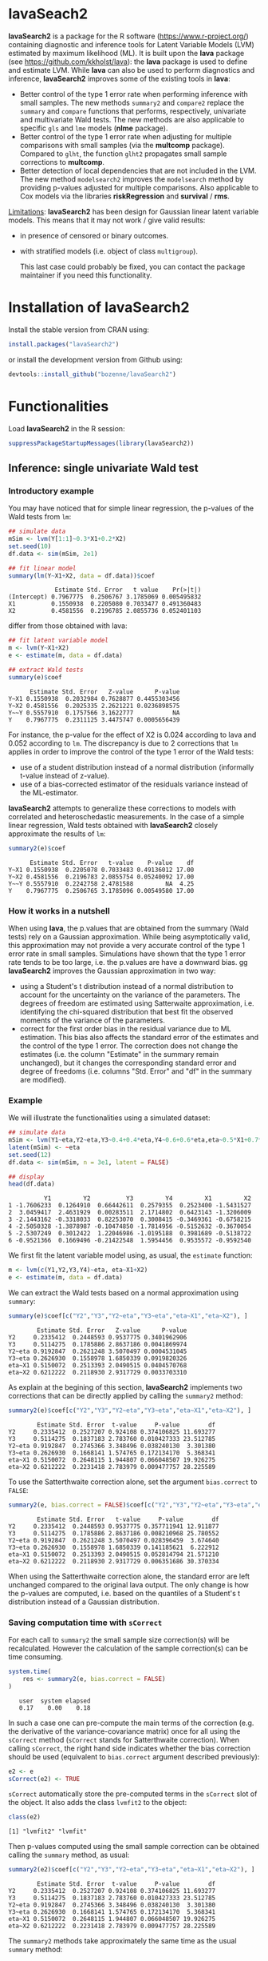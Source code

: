 #+BEGIN_HTML
<a href="https://travis-ci.org/bozenne/lavaSearch2"><img src="https://travis-ci.org/bozenne/lavaSearch2.svg?branch=master"></a>
<a href="http://cran.rstudio.com/web/packages/lavaSearch2/index.html"><img src="http://www.r-pkg.org/badges/version/lavaSearch2"></a>
<a href="http://cranlogs.r-pkg.org/downloads/total/last-month/lavaSearch2"><img src="http://cranlogs.r-pkg.org/badges/lavaSearch2"></a>
#+END_HTML

* lavaSeach2

*lavaSearch2* is a package for the R software
(https://www.r-project.org/) containing diagnostic and inference tools
for Latent Variable Models (LVM) estimated by maximum likelihood
(ML). It is built upon the *lava* package (see
[[https://github.com/kkholst/lava]]): the *lava* package is used to define
and estimate LVM. While *lava* can also be used to perform diagnostics
and inference, *lavaSearch2* improves some of the existing tools
in *lava*:
- Better control of the type 1 error rate when performing inference
  with small samples. The new methods =summary2= and =compare2=
  replace the =summary= and =compare= functions that performs,
  respectively, univariate and multivariate Wald tests. The new
  methods are also applicable to specific =gls= and =lme= models
  (*nlme* package).
- Better control of the type 1 error rate when adjusting for multiple
  comparisons with small samples (via the *multcomp*
  package). Compared to =glht=, the function =glht2= propagates small
  sample corrections to *multcomp*.
- Better detection of local dependencies that are not included in the
  LVM. The new method =modelsearch2= improves the =modelsearch= method
  by providing p-values adjusted for multiple comparisons. Also
  applicable to Cox models via the libraries *riskRegression* and
  *survival* / *rms*.

_Limitations_: *lavaSearch2* has been design for Gaussian linear
latent variable models. This means that it may not work / give valid
results:
- in presence of censored or binary outcomes.
- with stratified models (i.e. object of class =multigroup=).

 This last case could probably be fixed, you can contact the package
  maintainer if you need this functionality. 

* Installation of lavaSearch2
Install the stable version from CRAN using:
#+BEGIN_SRC R :exports code :results output :session *R* :cache no
install.packages("lavaSearch2")
#+END_SRC

or install the development version from Github using:
#+BEGIN_SRC R :exports code :results output :session *R* :cache no
devtools::install_github("bozenne/lavaSearch2")
#+END_SRC

* Functionalities

Load *lavaSearch2* in the R session:
#+BEGIN_SRC R :exports code :results output :session *R* :cache no
suppressPackageStartupMessages(library(lavaSearch2))
#+END_SRC 

#+RESULTS:


** Inference: single univariate Wald test

*** Introductory example
You may have noticed that for simple linear regression, the p-values
of the Wald tests from =lm=:
#+BEGIN_SRC R :exports both :results output :session *R* :cache no
## simulate data
mSim <- lvm(Y[1:1]~0.3*X1+0.2*X2)
set.seed(10)
df.data <- sim(mSim, 2e1)

## fit linear model
summary(lm(Y~X1+X2, data = df.data))$coef
#+END_SRC

#+RESULTS:
:              Estimate Std. Error   t value    Pr(>|t|)
: (Intercept) 0.7967775  0.2506767 3.1785069 0.005495832
: X1          0.1550938  0.2205080 0.7033477 0.491360483
: X2          0.4581556  0.2196785 2.0855736 0.052401103

differ from those obtained with lava:
#+BEGIN_SRC R :exports both :results output :session *R* :cache no
## fit latent variable model
m <- lvm(Y~X1+X2)
e <- estimate(m, data = df.data)

## extract Wald tests
summary(e)$coef
#+END_SRC

#+RESULTS:
:       Estimate Std. Error   Z-value      P-value
: Y~X1 0.1550938  0.2032984 0.7628877 0.4455303456
: Y~X2 0.4581556  0.2025335 2.2621221 0.0236898575
: Y~~Y 0.5557910  0.1757566 3.1622777           NA
: Y    0.7967775  0.2311125 3.4475747 0.0005656439

For instance, the p-value for the effect of X2 is 0.024 according to
lava and 0.052 according to =lm=. The discrepancy is due to 2
corrections that =lm= applies in order to improve the control of the
type 1 error of the Wald tests:
- use of a student distribution instead of a normal distribution
  (informally t-value instead of z-value).
- use of a bias-corrected estimator of the residuals variance instead
  of the ML-estimator.
*lavaSearch2* attempts to generalize these corrections to models with
correlated and heteroschedastic measurements. In the case of a simple
linear regression, Wald tests obtained with *lavaSearch2* closely
approximate the results of =lm=:
#+BEGIN_SRC R :exports both :results output :session *R* :cache no
summary2(e)$coef
#+END_SRC

#+RESULTS:
:       Estimate Std. Error   t-value    P-value    df
: Y~X1 0.1550938  0.2205078 0.7033483 0.49136012 17.00
: Y~X2 0.4581556  0.2196783 2.0855754 0.05240092 17.00
: Y~~Y 0.5557910  0.2242758 2.4781588         NA  4.25
: Y    0.7967775  0.2506765 3.1785096 0.00549580 17.00

*** How it works in a nutshell

When using *lava*, the p.values that are obtained from the summary
(Wald tests) rely on a Gaussian approximation. While being
asymptotically valid, this approximation may not provide a very
accurate control of the type 1 error rate in small
samples. Simulations have shown that the type 1 error rate tends to be
too large, i.e. the p.values are have a downward bias.  gg
*lavaSearch2* improves the Gaussian approximation in two way:
- using a Student's t distribution instead of a normal distribution to
  account for the uncertainty on the variance of the parameters. The
  degrees of freedom are estimated using Satterwaite approximation,
  i.e. identifying the chi-squared distribution that best fit the
  observed moments of the variance of the parameters. 
- correct for the first order bias in the residual variance due to ML
  estimation. This bias also affects the standard error of the
  estimates and the control of the type 1 error. The correction does
  not change the estimates (i.e. the column "Estimate" in the summary
  remain unchanged), but it changes the corresponding standard error
  and degree of freedoms (i.e. columns "Std. Error" and "df" in the
  summary are modified).

*** Example

We will illustrate the functionalities using a simulated dataset:
#+BEGIN_SRC R :exports both :results output :session *R* :cache no
## simulate data
mSim <- lvm(Y1~eta,Y2~eta,Y3~0.4+0.4*eta,Y4~0.6+0.6*eta,eta~0.5*X1+0.7*X2)
latent(mSim) <- ~eta
set.seed(12)
df.data <- sim(mSim, n = 3e1, latent = FALSE)

## display
head(df.data)
#+END_SRC

#+RESULTS:
:           Y1         Y2          Y3         Y4         X1         X2
: 1 -1.7606233  0.1264910  0.66442611  0.2579355  0.2523400 -1.5431527
: 2  3.0459417  2.4631929  0.00283511  2.1714802  0.6423143 -1.3206009
: 3 -2.1443162 -0.3318033  0.82253070  0.3008415 -0.3469361 -0.6758215
: 4 -2.5050328 -1.3878987 -0.10474850 -1.7814956 -0.5152632 -0.3670054
: 5 -2.5307249  0.3012422  1.22046986 -1.0195188  0.3981689 -0.5138722
: 6 -0.9521366  0.1669496 -0.21422548  1.5954456  0.9535572 -0.9592540

We first fit the latent variable model using, as usual, the =estimate=
function:
#+BEGIN_SRC R :exports both :results output :session *R* :cache no
m <- lvm(c(Y1,Y2,Y3,Y4)~eta, eta~X1+X2)
e <- estimate(m, data = df.data)
#+END_SRC

#+RESULTS:

We can extract the Wald tests based on a normal approximation using
=summary=:
#+BEGIN_SRC R :exports both :results output :session *R* :cache no
summary(e)$coef[c("Y2","Y3","Y2~eta","Y3~eta","eta~X1","eta~X2"), ]
#+END_SRC

#+RESULTS:
:         Estimate Std. Error   Z-value      P-value
: Y2     0.2335412  0.2448593 0.9537775 0.3401962906
: Y3     0.5114275  0.1785886 2.8637186 0.0041869974
: Y2~eta 0.9192847  0.2621248 3.5070497 0.0004531045
: Y3~eta 0.2626930  0.1558978 1.6850339 0.0919820326
: eta~X1 0.5150072  0.2513393 2.0490515 0.0404570768
: eta~X2 0.6212222  0.2118930 2.9317729 0.0033703310

As explain at the begining of this section, *lavaSearch2* implements
two corrections that can be directly applied by calling the =summary2=
method:
#+BEGIN_SRC R :exports both :results output :session *R* :cache no
summary2(e)$coef[c("Y2","Y3","Y2~eta","Y3~eta","eta~X1","eta~X2"), ]
#+END_SRC

#+RESULTS:
:         Estimate Std. Error  t-value     P-value        df
: Y2     0.2335412  0.2527207 0.924108 0.374106825 11.693277
: Y3     0.5114275  0.1837183 2.783760 0.010427333 23.512785
: Y2~eta 0.9192847  0.2745366 3.348496 0.038240130  3.301380
: Y3~eta 0.2626930  0.1668141 1.574765 0.172134170  5.368341
: eta~X1 0.5150072  0.2648115 1.944807 0.066048507 19.926275
: eta~X2 0.6212222  0.2231418 2.783979 0.009477757 28.225589

To use the Satterthwaite correction alone, set the argument
  =bias.correct= to =FALSE=:

#+BEGIN_SRC R :exports both :results output :session *R* :cache no
summary2(e, bias.correct = FALSE)$coef[c("Y2","Y3","Y2~eta","Y3~eta","eta~X1","eta~X2"), ]
#+END_SRC

#+RESULTS:
:         Estimate Std. Error   t-value     P-value        df
: Y2     0.2335412  0.2448593 0.9537775 0.357711941 12.911877
: Y3     0.5114275  0.1785886 2.8637186 0.008210968 25.780552
: Y2~eta 0.9192847  0.2621248 3.5070497 0.028396459  3.674640
: Y3~eta 0.2626930  0.1558978 1.6850339 0.141185621  6.222912
: eta~X1 0.5150072  0.2513393 2.0490515 0.052814794 21.571210
: eta~X2 0.6212222  0.2118930 2.9317729 0.006351686 30.370334

When using the Satterthwaite correction alone, the standard error are
left unchanged compared to the original lava output. The only change
is how the p-values are computed, i.e. based on the quantiles of a
Student's t distribution instead of a Gaussian distribution. 

*** Saving computation time with =sCorrect=
For each call to =summary2= the small sample size correction(s) will
be recalculated. However the calculation of the sample correction(s)
can be time consuming.
#+BEGIN_SRC R :exports both :results output :session *R* :cache no
system.time(
    res <- summary2(e, bias.correct = FALSE)
)
#+END_SRC

#+RESULTS:
:    user  system elapsed 
:    0.17    0.00    0.18

In such a case one can pre-compute the main terms of the correction
(e.g. the derivative of the variance-covariance matrix) once for all
using the =sCorrect= method (=sCorrect= stands for Satterthwaite
correction). When calling =sCorrect=, the right hand side indicates
whether the bias correction should be used (equivalent to
=bias.correct= argument described previously):
#+BEGIN_SRC R :exports both :results output :session *R* :cache no
e2 <- e
sCorrect(e2) <- TRUE
#+END_SRC

#+RESULTS:

=sCorrect= automatically store the pre-computed terms in the =sCorrect=
slot of the object. It also adds the class =lvmfit2= to the object:
#+BEGIN_SRC R :exports both :results output :session *R* :cache no
class(e2)
#+END_SRC
#+RESULTS:
: [1] "lvmfit2" "lvmfit"

Then p-values computed using the small sample correction can be
obtained calling the =summary= method, as usual:
#+BEGIN_SRC R :exports both :results output :session *R* :cache no
summary2(e2)$coef[c("Y2","Y3","Y2~eta","Y3~eta","eta~X1","eta~X2"), ]
#+END_SRC

#+RESULTS:
:         Estimate Std. Error  t-value     P-value        df
: Y2     0.2335412  0.2527207 0.924108 0.374106825 11.693277
: Y3     0.5114275  0.1837183 2.783760 0.010427333 23.512785
: Y2~eta 0.9192847  0.2745366 3.348496 0.038240130  3.301380
: Y3~eta 0.2626930  0.1668141 1.574765 0.172134170  5.368341
: eta~X1 0.5150072  0.2648115 1.944807 0.066048507 19.926275
: eta~X2 0.6212222  0.2231418 2.783979 0.009477757 28.225589

The =summary2= methods take approximately the same time as the usual
=summary= method:
#+BEGIN_SRC R :exports both :results output :session *R* :cache no
system.time(
    summary2(e2)
)
#+END_SRC

#+RESULTS:
:    user  system elapsed 
:    0.11    0.00    0.10

#+BEGIN_SRC R :exports both :results output :session *R* :cache no
system.time(
    summary(e2)
)
#+END_SRC

#+RESULTS:
:    user  system elapsed 
:    0.10    0.00    0.09

** Inference: single multivariate Wald test

The function =compare= can be use to perform multivariate Wald tests,
i.e. to test simultaneously several linear combinations of the
coefficients.  =compare= uses a contrast matrix to encode in lines
which linear combination of coefficients should be tested. For
instance if we want to simultaneously test whether all the mean
coefficients are 0, we can create a contrast matrix using
=createContrast=:
#+BEGIN_SRC R :exports both :results output :session *R* :cache no
resC <- createContrast(e2, par = c("Y2=0","Y2~eta=0","eta~X1=0"))
resC
#+END_SRC

#+RESULTS:
#+begin_example
$contrast
             Y2 Y3 Y4 eta Y2~eta Y3~eta Y4~eta eta~X1 eta~X2 Y1~~Y1 Y2~~Y2 Y3~~Y3 Y4~~Y4 eta~~eta
[Y2] = 0      1  0  0   0      0      0      0      0      0      0      0      0      0        0
[Y2~eta] = 0  0  0  0   0      1      0      0      0      0      0      0      0      0        0
[eta~X1] = 0  0  0  0   0      0      0      0      1      0      0      0      0      0        0

$null
    [Y2] = 0 [Y2~eta] = 0 [eta~X1] = 0 
           0            0            0 

$Q
[1] 3
#+end_example

We can then test the linear hypothesis by specifying in =compare= the
left hand side of the hypothesis (argument contrast) and the right
hand side (argument null):
#+BEGIN_SRC R :exports both :results output :session *R* :cache no
resTest0 <- lava::compare(e2, contrast = resC$contrast, null = resC$null)
resTest0
#+END_SRC

#+RESULTS:
#+begin_example

	- Wald test -

	Null Hypothesis:
	[Y2] = 0
	[Y2~eta] = 0
	[eta~X1] = 0

data:  
chisq = 21.332, df = 3, p-value = 8.981e-05
sample estimates:
          Estimate   Std.Err       2.5%     97.5%
[Y2]     0.2335412 0.2448593 -0.2463741 0.7134566
[Y2~eta] 0.9192847 0.2621248  0.4055295 1.4330399
[eta~X1] 0.5150072 0.2513393  0.0223912 1.0076231
#+end_example

=compare= uses a chi-squared distribution to compute the p-values.
Similarly to the Gaussian approximation, while being valid
asymptotically this procedure may not provide a very accurate control
of the type 1 error rate in small samples. Fortunately, the correction
proposed for the univariate Wald statistic can be adapted to the
multivariate Wald statistic. This is achieved by =compare2=:
#+BEGIN_SRC R :exports both :results output :session *R* :cache no
resTest1 <- compare2(e2, contrast = resC$contrast, null = resC$null)
resTest1
#+END_SRC

#+RESULTS:
#+begin_example

	- Wald test -

	Null Hypothesis:
	[Y2] = 0
	[Y2~eta] = 0
	[eta~X1] = 0

data:  
F-statistic = 6.4421, df1 = 3, df2 = 9.82, p-value = 0.01091
sample estimates:
              Estimate   Std.Err       df        2.5%     97.5%
[Y2] = 0     0.2335412 0.2527207 11.69328 -0.31869611 0.7857786
[Y2~eta] = 0 0.9192847 0.2745366  3.30138  0.08901989 1.7495495
[eta~X1] = 0 0.5150072 0.2648115 19.92628 -0.03751095 1.0675253
#+end_example

The same result could have been obtained using the par argument to
define the linear hypothesis:
#+BEGIN_SRC R :exports both :results output :session *R* :cache no
resTest2 <- compare2(e2, par = c("Y2","Y2~eta","eta~X1"))
identical(resTest1,resTest2)
#+END_SRC

#+RESULTS:
: [1] TRUE

Now a F distribution is used to compute the p-values. As before on can
set the argument =bias.correct= to =FALSE= to use the Satterthwaite
approximation alone:
#+BEGIN_SRC R :exports both :results output :session *R* :cache no
resTest3 <- compare2(e, bias.correct = FALSE, 
                      contrast = resC$contrast, null = resC$null)
resTest3
#+END_SRC

#+RESULTS:
#+begin_example

	- Wald test -

	Null Hypothesis:
	[Y2] = 0
	[Y2~eta] = 0
	[eta~X1] = 0

data:  
F-statistic = 7.1107, df1 = 3, df2 = 11.13, p-value = 0.006182
sample estimates:
              Estimate   Std.Err       df         2.5%     97.5%
[Y2] = 0     0.2335412 0.2448593 12.91188 -0.295812256 0.7628948
[Y2~eta] = 0 0.9192847 0.2621248  3.67464  0.165378080 1.6731913
[eta~X1] = 0 0.5150072 0.2513393 21.57121 -0.006840023 1.0368543
#+end_example

In this case the F-statistic of =compare2= is the same as the
chi-squared statistic of =compare= divided by the rank of the contrast matrix:
#+BEGIN_SRC R :exports both :results output :session *R* :cache no
resTest0$statistic/qr(resC$contrast)$rank
#+END_SRC

#+RESULTS:
:    chisq 
: 7.110689

** Inference: robust Wald tests

When one does not want to assume normality distributed residuals,
robust standard error can be used instead of the model based standard
errors. They can be obtain by setting the argument =robust= to =TRUE=
when computing univariate Wald tests:
#+BEGIN_SRC R :exports both :results output :session *R* :cache no
summary2(e, robust = TRUE)$coef[c("Y2","Y3","Y2~eta","Y3~eta","eta~X1","eta~X2"), ]
#+END_SRC

#+RESULTS:
:         Estimate Std. Error   t-value     P-value        df
: Y2     0.2335412  0.2350305 0.9936635 0.340504442 11.693277
: Y3     0.5114275  0.1901691 2.6893308 0.012947284 23.512785
: Y2~eta 0.9192847  0.1873461 4.9068791 0.012905321  3.301380
: Y3~eta 0.2626930  0.1449546 1.8122432 0.125677849  5.368341
: eta~X1 0.5150072  0.2192081 2.3493981 0.029228312 19.926275
: eta~X2 0.6212222  0.2013996 3.0845261 0.004528349 28.225589

or multivariate Wald test:
#+BEGIN_SRC R :exports both :results output :session *R* :cache no
compare2(e2, robust = TRUE, par = c("Y2","Y2~eta","eta~X1"))
#+END_SRC

#+RESULTS:
#+begin_example

	- Wald test -

	Null Hypothesis:
	[Y2] = 0
	[Y2~eta] = 0
	[eta~X1] = 0

data:  
F-statistic = 11.089, df1 = 3, df2 = 9.82, p-value = 0.001699
sample estimates:
              Estimate   Std.Err       df        2.5%     97.5%
[Y2] = 0     0.2335412 0.2350305 11.69328 -0.28004000 0.7471225
[Y2~eta] = 0 0.9192847 0.1873461  3.30138  0.35270497 1.4858644
[eta~X1] = 0 0.5150072 0.2192081 19.92628  0.05763853 0.9723758
#+end_example

Only the standard error is affected by the argument =robust=, the
degrees of freedom are the one of the model-based standard errors.  It
may be surprising that the (corrected) robust standard errors are (in
this example) smaller than the (corrected) model-based one. This is
also the case for the uncorrected one:
#+BEGIN_SRC R :exports both :results output :session *R* :cache no
rbind(robust = diag(crossprod(iid(e2))),
      model = diag(vcov(e2)))
#+END_SRC

#+RESULTS:
:                Y2         Y3         Y4        eta     Y2~eta     Y3~eta     Y4~eta     eta~X1     eta~X2    Y1~~Y1    Y2~~Y2     Y3~~Y3     Y4~~Y4  eta~~eta
: robust 0.04777252 0.03325435 0.03886706 0.06011727 0.08590732 0.02179453 0.02981895 0.05166005 0.05709393 0.2795272 0.1078948 0.03769614 0.06923165 0.3198022
: model  0.05995606 0.03189389 0.04644303 0.06132384 0.06870941 0.02430412 0.03715633 0.06317144 0.04489865 0.1754744 0.1600112 0.05112998 0.10152642 0.2320190

This may be explained by the fact the robust standard error tends to
be liberal in small samples (e.g. see Kauermann 2001, A Note on the
Efficiency of Sandwich Covariance Matrix Estimation ).

** Adjustment for multiple comparisons: univariate Wald test, single model

When performing multiple testing, adjustment for multiple comparisons
is necessary in order to control the type 1 error rate, i.e. to
provide interpretable p.values. The *multcomp* package enables to do
such adjustment when all tests comes from the same =lvmfit= object:
#+BEGIN_SRC R :exports both :results output :session *R* :cache no
suppressPackageStartupMessages(library(multcomp))

## simulate data
mSim <- lvm(Y ~ 0.25 * X1 + 0.3 * X2 + 0.35 * X3 + 0.4 * X4 + 0.45 * X5 + 0.5 * X6)
set.seed(10)
df.data <- sim(mSim, n = 4e1)

## fit lvm
e.lvm <- estimate(lvm(Y ~ X1 + X2 + X3 + X4 + X5 + X6), data = df.data)
name.coef <- names(coef(e.lvm))
n.coef <- length(name.coef)

## Create contrast matrix
resC <- createContrast(e.lvm, par = paste0("Y~X",1:6), rowname.rhs = FALSE)
resC$contrast
#+END_SRC

#+RESULTS:
:      Y Y~X1 Y~X2 Y~X3 Y~X4 Y~X5 Y~X6 Y~~Y
: Y~X1 0    1    0    0    0    0    0    0
: Y~X2 0    0    1    0    0    0    0    0
: Y~X3 0    0    0    1    0    0    0    0
: Y~X4 0    0    0    0    1    0    0    0
: Y~X5 0    0    0    0    0    1    0    0
: Y~X6 0    0    0    0    0    0    1    0

#+BEGIN_SRC R :exports both :results output :session *R* :cache no
e.glht <- glht(e.lvm, linfct = resC$contrast, rhs = resC$null)
summary(e.glht)
#+END_SRC
#+RESULTS:
#+begin_example

	 Simultaneous Tests for General Linear Hypotheses

Fit: estimate.lvm(x = lvm(Y ~ X1 + X2 + X3 + X4 + X5 + X6), data = df.data)

Linear Hypotheses:
          Estimate Std. Error z value Pr(>|z|)   
Y~X1 == 0   0.3270     0.1589   2.058  0.20725   
Y~X2 == 0   0.4025     0.1596   2.523  0.06611 . 
Y~X3 == 0   0.5072     0.1383   3.669  0.00144 **
Y~X4 == 0   0.3161     0.1662   1.902  0.28582   
Y~X5 == 0   0.3875     0.1498   2.586  0.05554 . 
Y~X6 == 0   0.3758     0.1314   2.859  0.02482 * 
---
Signif. codes:  0 '***' 0.001 '**' 0.01 '*' 0.05 '.' 0.1 ' ' 1
(Adjusted p values reported -- single-step method)
#+end_example

Note that this correction relies on the Gaussian approximation. To use
small sample corrections implemented in *lavaSearch2*, just call
=glht2= instead of =glht=:
#+BEGIN_SRC R :exports both :results output :session *R* :cache no
e.glht2 <- glht2(e.lvm, linfct = resC$contrast, rhs = resC$null)
summary(e.glht2)
#+END_SRC

#+RESULTS:
#+begin_example

	 Simultaneous Tests for General Linear Hypotheses

Fit: estimate.lvm(x = lvm(Y ~ X1 + X2 + X3 + X4 + X5 + X6), data = df.data)

Linear Hypotheses:
          Estimate Std. Error t value Pr(>|t|)  
Y~X1 == 0   0.3270     0.1750   1.869   0.3290  
Y~X2 == 0   0.4025     0.1757   2.291   0.1482  
Y~X3 == 0   0.5072     0.1522   3.333   0.0123 *
Y~X4 == 0   0.3161     0.1830   1.727   0.4128  
Y~X5 == 0   0.3875     0.1650   2.349   0.1315  
Y~X6 == 0   0.3758     0.1447   2.597   0.0762 .
---
Signif. codes:  0 '***' 0.001 '**' 0.01 '*' 0.05 '.' 0.1 ' ' 1
(Adjusted p values reported -- single-step method)
#+end_example

The single step method is the appropriate correction when one wants to
report the most significant p-value relative to a set of
hypotheses. If the second most significant p-value is also to be
reported then the method "free" is more appropriate:
#+BEGIN_SRC R :exports both :results output :session *R* :cache no
summary(e.glht2, test = adjusted("free"))
#+END_SRC

#+RESULTS:
#+begin_example

	 Simultaneous Tests for General Linear Hypotheses

Fit: estimate.lvm(x = lvm(Y ~ X1 + X2 + X3 + X4 + X5 + X6), data = df.data)

Linear Hypotheses:
          Estimate Std. Error t value Pr(>|t|)  
Y~X1 == 0   0.3270     0.1750   1.869   0.1291  
Y~X2 == 0   0.4025     0.1757   2.291   0.0913 .
Y~X3 == 0   0.5072     0.1522   3.333   0.0123 *
Y~X4 == 0   0.3161     0.1830   1.727   0.1291  
Y~X5 == 0   0.3875     0.1650   2.349   0.0913 .
Y~X6 == 0   0.3758     0.1447   2.597   0.0645 .
---
Signif. codes:  0 '***' 0.001 '**' 0.01 '*' 0.05 '.' 0.1 ' ' 1
(Adjusted p values reported -- free method)
#+end_example
Indeed, here there is no relations between the hypotheses. See the
book: "Multiple Comparisons Using R" by Frank Bretz, Torsten Hothorn,
and Peter Westfall (2011, CRC Press) for details about the theory
underlying the *multcomp* package.

** Adjustment for multiple comparisons: univariate Wald test, multiple models

Pipper et al. in "A Versatile Method for Confirmatory Evaluation of
the Effects of a Covariate in Multiple Models" (2012, Journal of the
Royal Statistical Society, Series C) developed a method to assess the
effect of an exposure on several outcomes when a different model is
fitted for each outcome. This method has been implemented in the =mmm=
function from the *multcomp* package for glm and Cox
models. *lavaSearch2* extends it to =lvm=. 

Let's consider an example where we wish to assess the treatment effect
on three outcomes X, Y, and Z. We have at hand three measurements
relative to outcome Z for each individual:
#+BEGIN_SRC R :exports both :results output :session *R* :cache no
mSim <- lvm(X ~ Age + 0.5*Treatment,
            Y ~ Gender + 0.25*Treatment,
            c(Z1,Z2,Z3) ~ eta, eta ~ 0.75*treatment,
            Age[40:5]~1)
latent(mSim) <- ~eta
categorical(mSim, labels = c("placebo","SSRI")) <- ~Treatment
categorical(mSim, labels = c("male","female")) <- ~Gender

n <- 5e1
set.seed(10)
df.data <- sim(mSim, n = n, latent = FALSE)
head(df.data)
#+END_SRC

#+RESULTS:
:          X      Age Treatment          Y Gender         Z1         Z2          Z3  treatment
: 1 39.12289 39.10415   placebo  0.6088958 female  1.8714112  2.2960633 -0.09326935  1.1639675
: 2 39.56766 39.25191      SSRI  1.0001325 female  0.9709943  0.6296226  1.31035910 -1.5233846
: 3 41.68751 43.05884   placebo  2.1551047 female -1.1634011 -0.3332927 -1.30769267 -2.5183351
: 4 44.68102 44.78019      SSRI  0.3852728 female -1.0305476  0.6678775  0.99780139 -0.7075292
: 5 41.42559 41.13105   placebo -0.8666783   male -1.6342816 -0.8285492  1.20450488 -0.2874329
: 6 42.64811 41.75832      SSRI -1.0710170 female -1.2198019 -1.9602130 -1.85472132 -0.4353083

We fit a model specific to each outcome:
#+BEGIN_SRC R :exports both :results output :session *R* :cache no
lmX <- lm(X ~ Age + Treatment, data = df.data)
lvmY <- estimate(lvm(Y ~ Gender + Treatment), data = df.data)
lvmZ <- estimate(lvm(c(Z1,Z2,Z3) ~ 1*eta, eta ~ -1 + Treatment), 
                 data = df.data)
#+END_SRC

#+RESULTS:

and combine them into a list of =lvmfit= objects:
#+BEGIN_SRC R :exports both :results output :session *R* :cache no
mmm.lvm <- mmm(X = lmX, Y = lvmY, Z = lvmZ)
#+END_SRC

#+RESULTS:

We can then generate a contrast matrix to test each coefficient
related to the treatment:
#+BEGIN_SRC R :exports both :results output :session *R* :cache no
resC <- createContrast(mmm.lvm, var.test = "Treatment", add.variance = TRUE)
resC$contrast
#+END_SRC

#+RESULTS:
:                      X: (Intercept) X: Age X: TreatmentSSRI X: sigma2 Y: Y Y: Y~Genderfemale Y: Y~TreatmentSSRI Y: Y~~Y Z: Z1 Z: Z2 Z: Z3 Z: eta~TreatmentSSRI
: X: TreatmentSSRI                  0      0                1         0    0                 0                  0       0     0     0     0                    0
: Y: Y~TreatmentSSRI                0      0                0         0    0                 0                  1       0     0     0     0                    0
: Z: eta~TreatmentSSRI              0      0                0         0    0                 0                  0       0     0     0     0                    1
:                      Z: Z1~~Z1 Z: Z2~~Z2 Z: Z3~~Z3 Z: eta~~eta
: X: TreatmentSSRI             0         0         0           0
: Y: Y~TreatmentSSRI           0         0         0           0
: Z: eta~TreatmentSSRI         0         0         0           0

#+BEGIN_SRC R :exports both :results output :session *R* :cache no
lvm.glht2 <- glht2(mmm.lvm, linfct = resC$contrast, rhs = resC$null)
summary(lvm.glht2)
#+END_SRC

#+RESULTS:
: 
: 	 Simultaneous Tests for General Linear Hypotheses
: 
: Linear Hypotheses:
:                           Estimate Std. Error t value Pr(>|t|)
: X: TreatmentSSRI == 0       0.4661     0.2533   1.840    0.187
: Y: Y~TreatmentSSRI == 0    -0.5421     0.2613  -2.074    0.117
: Z: eta~TreatmentSSRI == 0  -0.6198     0.4404  -1.407    0.393
: (Adjusted p values reported -- single-step method)

This can be compared to the unadjusted p.values:
#+BEGIN_SRC R :exports both :results output :session *R* :cache no
summary(lvm.glht2, test = univariate())
#+END_SRC

#+RESULTS:
#+begin_example

	 Simultaneous Tests for General Linear Hypotheses

Linear Hypotheses:
                          Estimate Std. Error t value Pr(>|t|)  
X: TreatmentSSRI == 0       0.4661     0.2533   1.840   0.0720 .
Y: Y~TreatmentSSRI == 0    -0.5421     0.2613  -2.074   0.0435 *
Z: eta~TreatmentSSRI == 0  -0.6198     0.4404  -1.407   0.1659  
---
Signif. codes:  0 '***' 0.001 '**' 0.01 '*' 0.05 '.' 0.1 ' ' 1
(Univariate p values reported)
#+end_example

** Model diagnostic: detection of local dependencies

The =modelsearch= function of *lava* is a diagnostic tool for latent
variable models. It enables to search for local dependencies
(i.e. model misspecification) and add them to the model. Obviously it
is a data-driven procedure and its usefulness can be discussed,
especially in small samples:
- the procedure is instable, i.e. is likely to lead to two different
  models when applied on two different dataset sampled from the same
  generative model.
- it is hard to define a meaningful significance threshold since
  p-values should be adjusted for multiple comparisons and sequential
  testing. However traditional methods like Bonferonni-Holm tend to
  over corrected and therefore reduce the power of the procedure since
  they assume that the test are independent.

The function =modelsearch2= in *lavaSearch2* partially solves the
second issue by adjusting the p-values for multiple testing.

Let's see an example:
#+BEGIN_SRC R :exports both :results output :session *R* :cache no
## simulate data
mSim <- lvm(c(y1,y2,y3)~u, u~x1+x2)
latent(mSim) <- ~u
covariance(mSim) <- y2~y3
transform(mSim, Id~u) <- function(x){1:NROW(x)}
set.seed(10)
df.data <- lava::sim(mSim, n = 125, latent = FALSE)
head(df.data)
#+END_SRC

#+RESULTS:
:           y1           y2         y3         x1         x2 Id
: 1  5.5071523  4.883752014  6.2928016  0.8694750  2.3991549  1
: 2 -0.6398644  0.025832617  0.5088030 -0.6800096 -0.0898721  2
: 3 -2.5835495 -2.616715027 -2.8982645  0.1732145 -0.8216484  3
: 4 -2.5312637 -2.518185427 -2.9015033 -0.1594380 -0.2869618  4
: 5  1.6346220 -0.001877577  0.3705181  0.7934994  0.1312789  5
: 6  0.4939972  1.759884014  1.5010499  1.6943505 -1.0620840  6

#+BEGIN_SRC R :exports both :results output :session *R* :cache no
## fit model
m <- lvm(c(y1,y2,y3)~u, u~x1)
latent(m) <- ~u
addvar(m) <- ~x2 
e.lvm <- estimate(m, data = df.data)
#+END_SRC

#+RESULTS:

=modelsearch2= can be used to sequentially apply the =modelsearch=
function with a given correction for the p.values:
#+BEGIN_SRC R :exports both :results output :session *R* :cache no
resScore <- modelsearch2(e.lvm, statistic = "score", method.p.adjust = "holm",
                         alpha = 0.1, trace = FALSE)
summary(resScore)
#+END_SRC

#+RESULTS:
: Sequential search for local dependence using the score statistic 
:  The variable selection procedure retained 3 variables:
:      link nTests noConvergence statistic adjusted.p.value
: 10   u~x2     10             0 36.436487     1.577228e-08
: 5  y2~~y3      9             0  6.912568     7.703278e-02
: 7   y3~x1      8             0  3.136431     6.124895e-01
: confidence level: 0.9 (two sided, adjustement: holm)

This indeed matches the highest score statistic found by
=modelsearch=:
#+BEGIN_SRC R :exports both :results output :session *R* :cache no
resScore0 <- modelsearch(e.lvm, silent = TRUE)
max(resScore0$test[,"Test Statistic"])
#+END_SRC

#+RESULTS:
: [1] 36.43649

To adjust for multiple comparisons, the argument statistic needs to be
set to =Wald=. Setting the argument =method.p.adjust= to =max= enable
an appropriate adjustment of the p.values for multiple comparisons:
#+BEGIN_SRC R :exports both :results output :session *R* :cache no
resMax <- modelsearch2(e.lvm, statistic = "Wald", method.p.adjust = "max",
                       alpha = 0.1, trace = FALSE)
summary(resMax)
#+END_SRC

#+RESULTS:
: Sequential search for local dependence using the Wald statistic 
:  The variable selection procedure retained 3 variables:
:      link nTests noConvergence statistic adjusted.p.value quantile
: 10   u~x2     10             0  6.689413     2.542490e-08 2.479380
: 5  y2~~y3      9             0  2.518004     9.324059e-02 2.481149
: 7   y3~x1      8             0  1.789390     2.954362e-01 2.361580
: confidence level: 0.9 (two sided, adjustement: max)

We can compare the adjustment using the max distribution to bonferroni:
#+BEGIN_SRC R :exports both :results output :session *R* :cache no
c(bonferroni =  min(p.adjust(resMax$sequenceTest[[2]][,"p.value"], method = "bonferroni")),
  max = min(resMax$sequenceTest[[2]][,"adjusted.p.value"]))
#+END_SRC

#+RESULTS:
: bonferroni        max 
: 0.14713715 0.09324059

Here the difference is small because the generative model did not
include an unknown correlation structure. Because it can be time
consuming to compute the exact p-values, an approximation could be to
only compute them when no p-value passes the bonferroni correction at
a given step. The is what the option =fastmax= does:
#+BEGIN_SRC R :exports both :results output :session *R* :cache no
resMax2 <- modelsearch2(e.lvm, statistic = "Wald", method.p.adjust = "fastmax",
                        alpha = 0.1, trace = FALSE)
summary(resMax2)
#+END_SRC

#+RESULTS:
: Sequential search for local dependence using the Wald statistic 
:  The variable selection procedure retained 3 variables:
:      link nTests noConvergence statistic adjusted.p.value
: 10   u~x2     10             0  6.689413       0.00000000
: 5  y2~~y3      9             0  2.518004       0.09315477
: 7   y3~x1      8             0  1.789390       0.29565912
: confidence level: 0.9 (two sided, adjustement: fastmax)

** Model diagnostic: checking that the names of the variables in the model match those of the data

When estimating latent variable models using *lava*, it sometimes
happens that the model does not converge:
#+BEGIN_SRC R :exports both :results output :session *R* :cache no
## simulate data
set.seed(10)
df.data <- sim(lvm(Y~X1+X2), 1e2)

## fit model
mWrong <- lvm(Y ~ X + X2)
eWrong <- estimate(mWrong, data = df.data)
#+END_SRC

#+RESULTS:
: Warning messages:
: 1: In estimate.lvm(mWrong, data = df.data) :
:   Lack of convergence. Increase number of iteration or change starting values.
: 2: In sqrt(diag(asVar)) : NaNs produced

 This can have several reasons:
- the model is not identifiable.
- the optimization routine did not managed to find a local
  optimum. This may happen for complex latent variable model where the
  objective function is not convex or locally convex.
- the user has made a mistake when defining the model or has not given
  the appropriate dataset.

The =checkData= function enables to check the last point. It compares
the observed variables defined in the model and the one given by the
dataset. In case of mismatch it returns a message:
#+BEGIN_SRC R :exports both :results output :session *R* :cache no
checkData(mWrong, df.data)
#+END_SRC

#+RESULTS:
: Missing variable in data: X
 
In presence of latent variables, the user needs to explicitely define
them in the model, otherwise =checkData= will identify them as an
issue:
#+BEGIN_SRC R :exports both :results output :session *R* :cache no
## simulate data
set.seed(10)
mSim <- lvm(c(Y1,Y2,Y3)~eta)
latent(mSim) <- ~eta
df.data <- sim(mSim, n = 1e2, latent = FALSE)

## fit model
m <- lvm(c(Y1,Y2,Y3)~eta)
checkData(m, data = df.data)
#+END_SRC

#+RESULTS:
: Missing variable in data: eta

#+BEGIN_SRC R :exports both :results output :session *R* :cache no
latent(m) <- ~eta
checkData(m, data = df.data)
#+END_SRC

#+RESULTS:
: No issue detected


* Information about the R session used for this document
#+BEGIN_SRC R :exports both :results output :session *R* :cache no
sessionInfo()
#+END_SRC

#+RESULTS:
#+begin_example
R version 3.4.0 (2017-04-21)
Platform: x86_64-w64-mingw32/x64 (64-bit)
Running under: Windows 7 x64 (build 7601) Service Pack 1

Matrix products: default

locale:
[1] LC_COLLATE=Danish_Denmark.1252  LC_CTYPE=Danish_Denmark.1252    LC_MONETARY=Danish_Denmark.1252 LC_NUMERIC=C                   
[5] LC_TIME=Danish_Denmark.1252    

attached base packages:
[1] tcltk     parallel  stats     graphics  grDevices utils     datasets  methods   base     

other attached packages:
 [1] lavaSearch2_1.3.0         riskRegression_2018.02.20 prodlim_1.6.1             pbapply_1.3-3             numDeriv_2016.8-1         doParallel_1.0.10        
 [7] iterators_1.0.8           foreach_1.4.3             sandwich_2.4-0            reshape2_1.4.2            multcomp_1.4-6            TH.data_1.0-8            
[13] MASS_7.3-47               ggplot2_2.2.1             lava.tobit_0.5            mvtnorm_1.0-6             mets_1.2.2                timereg_1.9.1            
[19] survival_2.41-3           data.table_1.10.4         pbkrtest_0.4-7            lmerTest_2.0-37.90016     lme4_1.1-13               Matrix_1.2-9             
[25] nlme_3.1-131              clubSandwich_0.2.3        lava_1.5.1                testthat_2.0.0            spelling_1.1              roxygen2_6.0.1           
[31] butils.base_1.1           XML_3.98-1.7              selectr_0.3-1             devtools_1.13.2          

loaded via a namespace (and not attached):
 [1] cmprsk_2.2-7        rms_5.1-1           RColorBrewer_1.1-2  httr_1.2.1          rprojroot_1.2       tools_3.4.0         backports_1.1.0    
 [8] R6_2.2.1            rpart_4.1-11        Hmisc_4.0-3         lazyeval_0.2.0      colorspace_1.3-2    nnet_7.3-12         withr_2.1.2        
[15] gridExtra_2.2.1     curl_2.6            git2r_0.18.0        compiler_3.4.0      cli_1.0.0           rvest_0.3.2         quantreg_5.33      
[22] htmlTable_1.9       SparseM_1.77        xml2_1.1.1          desc_1.1.0          scales_0.4.1        checkmate_1.8.2     polspline_1.1.12   
[29] commonmark_1.2      stringr_1.2.0       digest_0.6.12       foreign_0.8-67      minqa_1.2.4         pipeR_0.6.1.3       base64enc_0.1-3    
[36] htmltools_0.3.6     htmlwidgets_0.8     rlang_0.1.1         zoo_1.8-0           acepack_1.4.1       magrittr_1.5        Formula_1.2-1      
[43] Rcpp_0.12.11        munsell_0.4.3       abind_1.4-5         stringi_1.1.5       plyr_1.8.4          grid_3.4.0          crayon_1.3.4       
[50] lattice_0.20-35     splines_3.4.0       knitr_1.16          codetools_0.2-15    latticeExtra_0.6-28 nloptr_1.0.4        MatrixModels_0.4-1 
[57] gtable_0.2.0        assertthat_0.2.0    tibble_1.3.3        memoise_1.1.0       cluster_2.0.6
#+end_example

